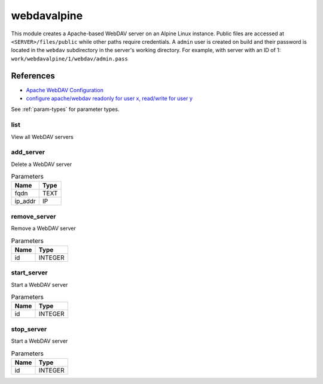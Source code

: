 .. _module-webdavalpine:

webdavalpine
============

    
This module creates a Apache-based WebDAV server on an Alpine Linux instance. Public files are accessed at ``<SERVER>/files/public`` while other paths require credentials. A ``admin`` user is created on build and their password is located in the ``webdav`` subdirectory in the server's working directory. For example, with server with an ID of 1: ``work/webdavalpine/1/webdav/admin.pass``

References
""""""""""

* `Apache WebDAV Configuration <https://www.codeotaku.com/journal/2009-04/apache-webdav-configuration/index>`_
* `configure apache/webdav readonly for user x, read/write for user y <https://serverfault.com/questions/294386/configure-apache-webdav-readonly-for-user-x-read-write-for-user-y>`_

See :ref:`param-types` for parameter types.

list
^^^^

View all WebDAV servers

add_server
^^^^^^^^^^

Delete a WebDAV server

..  csv-table:: Parameters
    :header: "Name", "Type"

    "fqdn","TEXT"
    "ip_addr","IP"

remove_server
^^^^^^^^^^^^^

Remove a WebDAV server

..  csv-table:: Parameters
    :header: "Name", "Type"

    "id","INTEGER"

start_server
^^^^^^^^^^^^

Start a WebDAV server

..  csv-table:: Parameters
    :header: "Name", "Type"

    "id","INTEGER"

stop_server
^^^^^^^^^^^

Start a WebDAV server

..  csv-table:: Parameters
    :header: "Name", "Type"

    "id","INTEGER"

